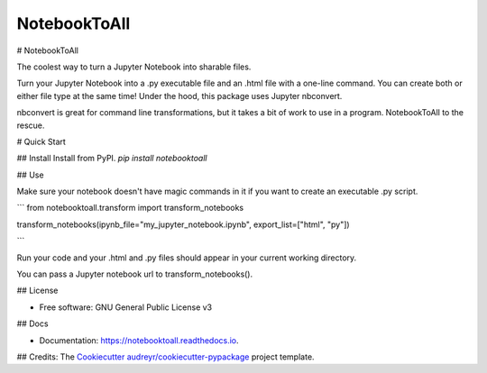 =============
NotebookToAll
=============


.. image:: https://img.shields.io/pypi/v/notebooktoall.svg
        :target: https://pypi.python.org/pypi/notebooktoall

.. image:: https://img.shields.io/travis/notebooktoall/notebooktoall.svg
        :target: https://travis-ci.org/notebooktoall/notebooktoall

.. image:: https://readthedocs.org/projects/notebooktoall/badge/?version=latest
        :target: https://notebooktoall.readthedocs.io/en/latest/?badge=latest
        :alt: Documentation Status


.. image:: https://pyup.io/repos/github/notebooktoall/notebooktoall/shield.svg
     :target: https://pyup.io/repos/github/notebooktoall/notebooktoall/
     :alt: Updates


# NotebookToAll

The coolest way to turn a Jupyter Notebook into sharable files.

Turn your Jupyter Notebook into a .py executable file and an .html file with a one-line command. You can create both or either file type at the same time! Under the hood, this package uses Jupyter nbconvert.

nbconvert is great for command line transformations, but it takes a bit of work to use in a program. NotebookToAll to the rescue.

# Quick Start

## Install
Install from PyPI.
`pip install notebooktoall`

## Use

Make sure your notebook doesn't have magic commands in it if you want to create an executable .py script.

```
from notebooktoall.transform import transform_notebooks

transform_notebooks(ipynb_file="my_jupyter_notebook.ipynb", export_list=["html", "py"])

```

Run your code and your .html and .py files should appear in your current working directory.

You can pass a Jupyter notebook url to transform_notebooks().

## License

* Free software: GNU General Public License v3

## Docs

* Documentation: https://notebooktoall.readthedocs.io.


## Credits:
The Cookiecutter_ `audreyr/cookiecutter-pypackage`_ project template.

.. _Cookiecutter: https://github.com/audreyr/cookiecutter
.. _`audreyr/cookiecutter-pypackage`: https://github.com/audreyr/cookiecutter-pypackage
